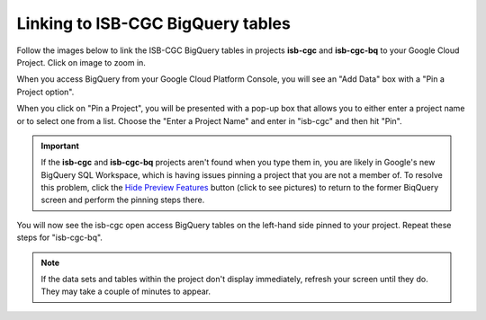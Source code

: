 ================================
Linking to ISB-CGC BigQuery tables
================================

Follow the images below to link the ISB-CGC BigQuery tables in projects **isb-cgc** and **isb-cgc-bq** to your Google Cloud Project. Click on image to zoom in.

When you access BigQuery from your Google Cloud Platform Console, you will see an "Add Data" box with a "Pin a Project option".

.. image:: AddDataBox.png
   :scale: 30
   :align: center


When you click on "Pin a Project", you will be presented with a pop-up box that allows you to either enter a project name or to select one from a list. Choose the "Enter a Project Name" and enter in "isb-cgc" and then hit "Pin".

.. important:: If the **isb-cgc** and **isb-cgc-bq** projects aren't found when you type them in, you are likely in Google's new BigQuery SQL Workspace, which is having issues pinning a project that you are not a member of. To resolve this problem, click the  `Hide Preview Features <HidePreviewFeatures.png>`_ button (click to see pictures) to return to the former BiqQuery screen and perform the pinning steps there.

.. image:: PinAProject.png
   :scale: 30
   :align: center


You will now see the isb-cgc open access BigQuery tables on the left-hand side pinned to your project. Repeat these steps for "isb-cgc-bq".

.. note:: If the data sets and tables within the project don't display immediately, refresh your screen until they do. They may take a couple of minutes to appear.

.. image:: PinnedProject.png
   :scale: 30
   :align: center

